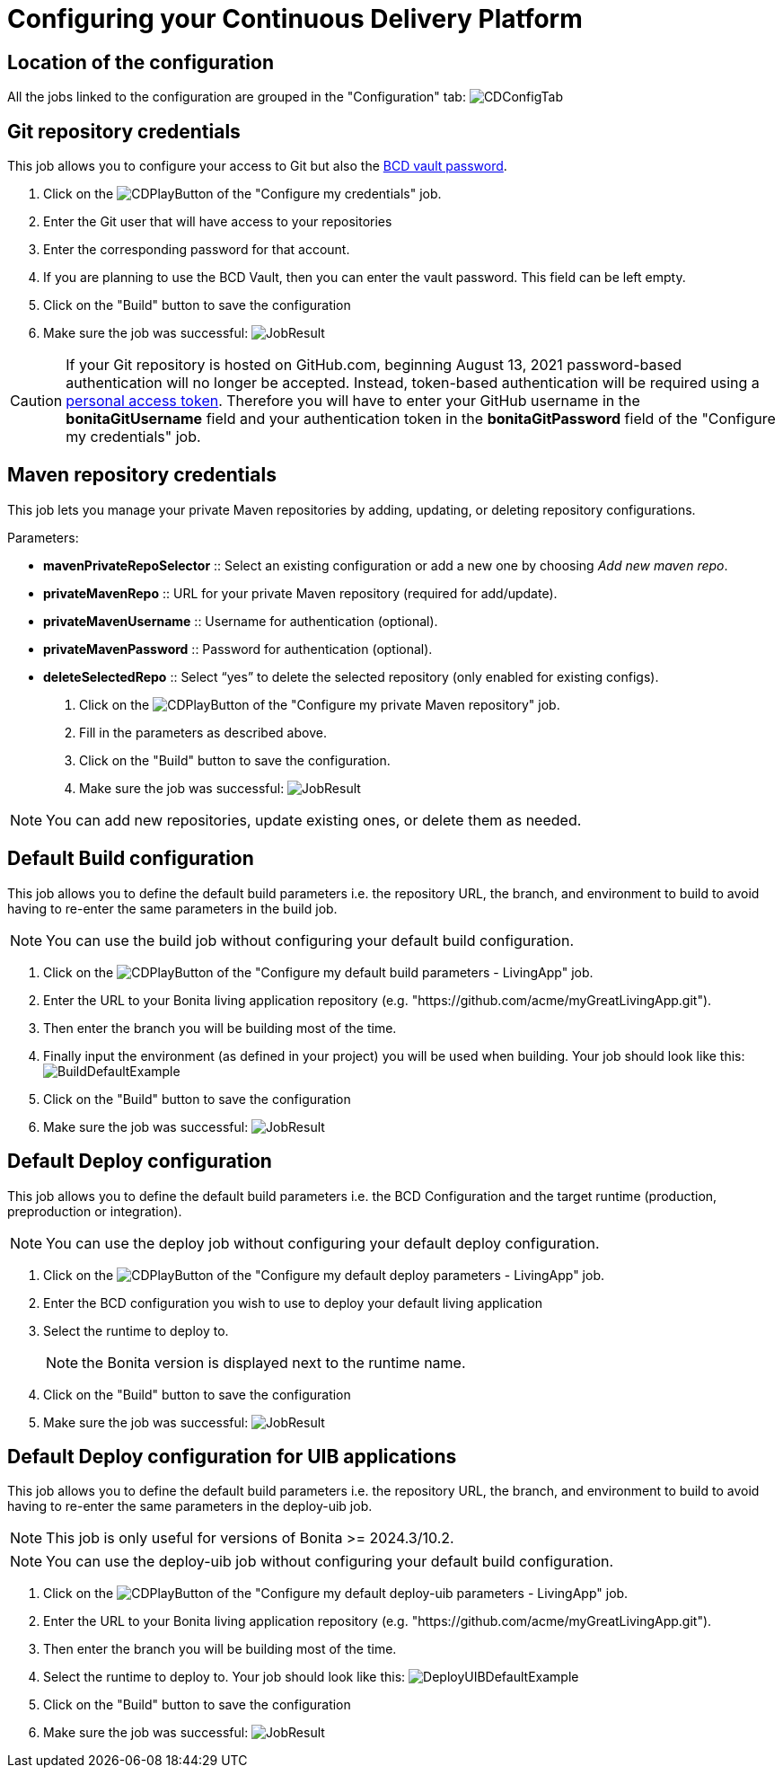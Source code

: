 = Configuring your Continuous Delivery Platform
:description: How to configure your delivery platform
:page-aliases: ROOT:Continuous_Delivery_Configuring_your_Continuous_Delivery_Platform.adoc

== Location of the configuration

All the jobs linked to the configuration are grouped in the "Configuration" tab:
image:configuration-tab.png[CDConfigTab]


[#repository_credentials]
== Git repository credentials
// BCD page is deleted on 4.0, that's why we need to hardcode the 3.6 version
This job allows you to configure your access to Git but also the xref:3.6@bcd:ROOT:how_to_use_bcd_with_data_encrypted.adoc[BCD vault password].

. Click on the image:continuous-delivery:jenkins-play-button.png[CDPlayButton] of the "Configure my credentials" job.
. Enter the Git user that will have access to your repositories
. Enter the corresponding password for that account.
. If you are planning to use the BCD Vault, then you can enter the vault password. This field can be left empty.
. Click on the "Build" button to save the configuration
. Make sure the job was successful:
image:credentials-job-result.png[JobResult]

CAUTION: If your Git repository is hosted on GitHub.com, beginning August 13, 2021 password-based authentication will no longer be accepted. Instead, token-based authentication will be required using a https://docs.github.com/en/github/authenticating-to-github/keeping-your-account-and-data-secure/creating-a-personal-access-token[personal access token]. Therefore you will have to enter your GitHub username in the **bonitaGitUsername** field and your authentication token in the **bonitaGitPassword** field of the "Configure my credentials" job.

== Maven repository credentials

This job lets you manage your private Maven repositories by adding, updating, or deleting repository configurations.

.Parameters:
* *mavenPrivateRepoSelector* :: Select an existing configuration or add a new one by choosing _Add new maven repo_.
* *privateMavenRepo* :: URL for your private Maven repository (required for add/update).
* *privateMavenUsername* :: Username for authentication (optional).
* *privateMavenPassword* :: Password for authentication (optional).
* *deleteSelectedRepo* :: Select “yes” to delete the selected repository (only enabled for existing configs).

. Click on the image:continuous-delivery:jenkins-play-button.png[CDPlayButton] of the "Configure my private Maven repository" job.
. Fill in the parameters as described above.
. Click on the "Build" button to save the configuration.
. Make sure the job was successful:
image:configure-maven-job-result.png[JobResult]

NOTE: You can add new repositories, update existing ones, or delete them as needed.

== Default Build configuration

This job allows you to define the default build parameters i.e. the repository URL, the branch, and environment to build to avoid having to re-enter the same parameters in the build job.

NOTE: You can use the build job without configuring your default build configuration.

. Click on the image:continuous-delivery:jenkins-play-button.png[CDPlayButton] of the "Configure my default build parameters - LivingApp" job.
. Enter the URL to your Bonita living application repository (e.g. "https://github.com/acme/myGreatLivingApp.git").
. Then enter the branch you will be building most of the time.
. Finally input the environment (as defined in your project) you will be used when building.
Your job should look like this:
image:build-default-parameters.png[BuildDefaultExample]
. Click on the "Build" button to save the configuration
. Make sure the job was successful:
image:def-build-job-result.png[JobResult]

== Default Deploy configuration

This job allows you to define the default build parameters i.e. the BCD Configuration and the target runtime (production, preproduction or integration).

NOTE: You can use the deploy job without configuring your default deploy configuration.

. Click on the image:continuous-delivery:jenkins-play-button.png[CDPlayButton] of the "Configure my default deploy parameters - LivingApp" job.
. Enter the BCD configuration you wish to use to deploy your default living application
. Select the runtime to deploy to.
+
NOTE: the Bonita version is displayed next to the runtime name.
+
. Click on the "Build" button to save the configuration
. Make sure the job was successful:
image:def-deploy-job-result.png[JobResult]

== Default Deploy configuration for UIB applications

This job allows you to define the default build parameters i.e. the repository URL, the branch, and environment to build to avoid having to re-enter the same parameters in the deploy-uib job. 

NOTE: This job is only useful for versions of Bonita >= 2024.3/10.2.

NOTE: You can use the deploy-uib job without configuring your default build configuration.

. Click on the image:continuous-delivery:jenkins-play-button.png[CDPlayButton] of the "Configure my default deploy-uib parameters - LivingApp" job.
. Enter the URL to your Bonita living application repository (e.g. "https://github.com/acme/myGreatLivingApp.git").
. Then enter the branch you will be building most of the time.
. Select the runtime to deploy to.
Your job should look like this:
image:deploy-uib-default-parameters.png[DeployUIBDefaultExample]
. Click on the "Build" button to save the configuration
. Make sure the job was successful:
image:def-deploy-uib-job-result.png[JobResult]
